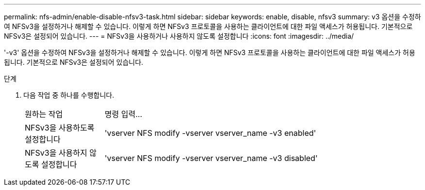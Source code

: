 ---
permalink: nfs-admin/enable-disable-nfsv3-task.html 
sidebar: sidebar 
keywords: enable, disable, nfsv3 
summary: v3 옵션을 수정하여 NFSv3을 설정하거나 해제할 수 있습니다. 이렇게 하면 NFSv3 프로토콜을 사용하는 클라이언트에 대한 파일 액세스가 허용됩니다. 기본적으로 NFSv3은 설정되어 있습니다. 
---
= NFSv3을 사용하거나 사용하지 않도록 설정합니다
:icons: font
:imagesdir: ../media/


[role="lead"]
'-v3' 옵션을 수정하여 NFSv3을 설정하거나 해제할 수 있습니다. 이렇게 하면 NFSv3 프로토콜을 사용하는 클라이언트에 대한 파일 액세스가 허용됩니다. 기본적으로 NFSv3은 설정되어 있습니다.

.단계
. 다음 작업 중 하나를 수행합니다.
+
[cols="20,80"]
|===


| 원하는 작업 | 명령 입력... 


 a| 
NFSv3을 사용하도록 설정합니다
 a| 
'vserver NFS modify -vserver vserver_name -v3 enabled'



 a| 
NFSv3을 사용하지 않도록 설정합니다
 a| 
'vserver NFS modify -vserver vserver_name -v3 disabled'

|===

